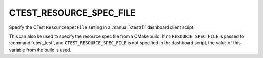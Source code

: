 CTEST_RESOURCE_SPEC_FILE
------------------------

.. versionadded:: 3.18

Specify the CTest ``ResourceSpecFile`` setting in a :manual:`ctest(1)`
dashboard client script.

This can also be used to specify the resource spec file from a CMake build. If
no ``RESOURCE_SPEC_FILE`` is passed to :command:`ctest_test`, and
``CTEST_RESOURCE_SPEC_FILE`` is not specified in the dashboard script, the
value of this variable from the build is used.
